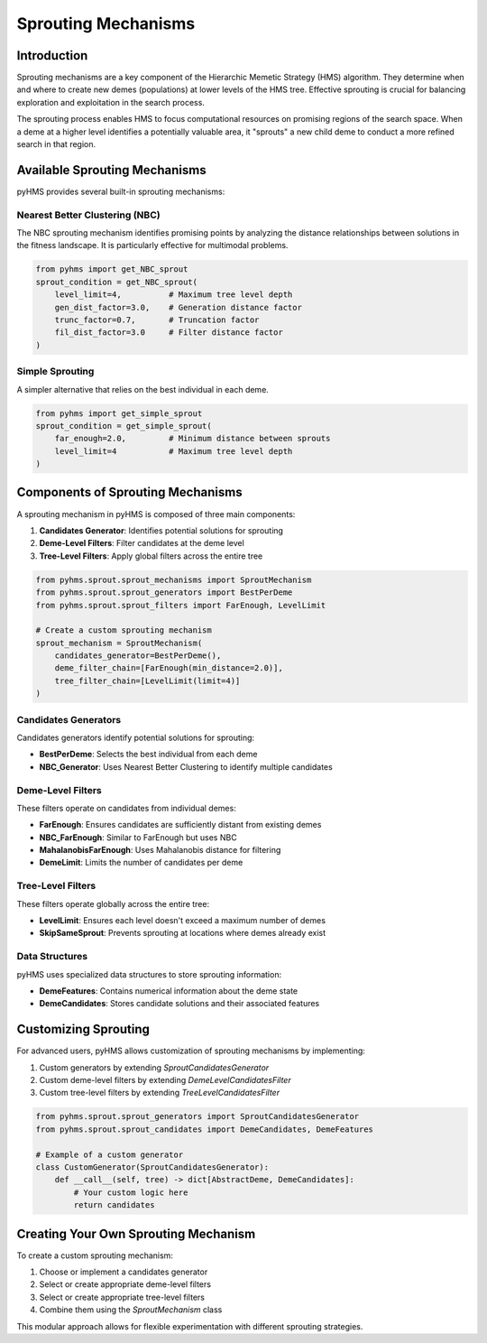.. _sprout_conditions:

Sprouting Mechanisms
====================

Introduction
------------

Sprouting mechanisms are a key component of the Hierarchic Memetic Strategy (HMS) algorithm. They determine when and where to create new demes (populations) at lower levels of the HMS tree. Effective sprouting is crucial for balancing exploration and exploitation in the search process.

The sprouting process enables HMS to focus computational resources on promising regions of the search space. When a deme at a higher level identifies a potentially valuable area, it "sprouts" a new child deme to conduct a more refined search in that region.

Available Sprouting Mechanisms
------------------------------

pyHMS provides several built-in sprouting mechanisms:

Nearest Better Clustering (NBC)
^^^^^^^^^^^^^^^^^^^^^^^^^^^^^^^

The NBC sprouting mechanism identifies promising points by analyzing the distance relationships between solutions in the fitness landscape. It is particularly effective for multimodal problems.

.. code-block:: python

    from pyhms import get_NBC_sprout
    sprout_condition = get_NBC_sprout(
        level_limit=4,          # Maximum tree level depth
        gen_dist_factor=3.0,    # Generation distance factor
        trunc_factor=0.7,       # Truncation factor
        fil_dist_factor=3.0     # Filter distance factor
    )

Simple Sprouting
^^^^^^^^^^^^^^^^

A simpler alternative that relies on the best individual in each deme.

.. code-block:: python

    from pyhms import get_simple_sprout
    sprout_condition = get_simple_sprout(
        far_enough=2.0,         # Minimum distance between sprouts
        level_limit=4           # Maximum tree level depth
    )

Components of Sprouting Mechanisms
----------------------------------

A sprouting mechanism in pyHMS is composed of three main components:

1. **Candidates Generator**: Identifies potential solutions for sprouting
2. **Deme-Level Filters**: Filter candidates at the deme level
3. **Tree-Level Filters**: Apply global filters across the entire tree

.. code-block:: python

    from pyhms.sprout.sprout_mechanisms import SproutMechanism
    from pyhms.sprout.sprout_generators import BestPerDeme
    from pyhms.sprout.sprout_filters import FarEnough, LevelLimit

    # Create a custom sprouting mechanism
    sprout_mechanism = SproutMechanism(
        candidates_generator=BestPerDeme(),
        deme_filter_chain=[FarEnough(min_distance=2.0)],
        tree_filter_chain=[LevelLimit(limit=4)]
    )

Candidates Generators
^^^^^^^^^^^^^^^^^^^^^

Candidates generators identify potential solutions for sprouting:

- **BestPerDeme**: Selects the best individual from each deme
- **NBC_Generator**: Uses Nearest Better Clustering to identify multiple candidates

Deme-Level Filters
^^^^^^^^^^^^^^^^^^

These filters operate on candidates from individual demes:

- **FarEnough**: Ensures candidates are sufficiently distant from existing demes
- **NBC_FarEnough**: Similar to FarEnough but uses NBC
- **MahalanobisFarEnough**: Uses Mahalanobis distance for filtering
- **DemeLimit**: Limits the number of candidates per deme

Tree-Level Filters
^^^^^^^^^^^^^^^^^^

These filters operate globally across the entire tree:

- **LevelLimit**: Ensures each level doesn't exceed a maximum number of demes
- **SkipSameSprout**: Prevents sprouting at locations where demes already exist

Data Structures
^^^^^^^^^^^^^^^

pyHMS uses specialized data structures to store sprouting information:

- **DemeFeatures**: Contains numerical information about the deme state
- **DemeCandidates**: Stores candidate solutions and their associated features

Customizing Sprouting
---------------------

For advanced users, pyHMS allows customization of sprouting mechanisms by implementing:

1. Custom generators by extending `SproutCandidatesGenerator`
2. Custom deme-level filters by extending `DemeLevelCandidatesFilter`
3. Custom tree-level filters by extending `TreeLevelCandidatesFilter`

.. code-block:: python

    from pyhms.sprout.sprout_generators import SproutCandidatesGenerator
    from pyhms.sprout.sprout_candidates import DemeCandidates, DemeFeatures

    # Example of a custom generator
    class CustomGenerator(SproutCandidatesGenerator):
        def __call__(self, tree) -> dict[AbstractDeme, DemeCandidates]:
            # Your custom logic here
            return candidates

Creating Your Own Sprouting Mechanism
-------------------------------------

To create a custom sprouting mechanism:

1. Choose or implement a candidates generator
2. Select or create appropriate deme-level filters
3. Select or create appropriate tree-level filters
4. Combine them using the `SproutMechanism` class

This modular approach allows for flexible experimentation with different sprouting strategies.
